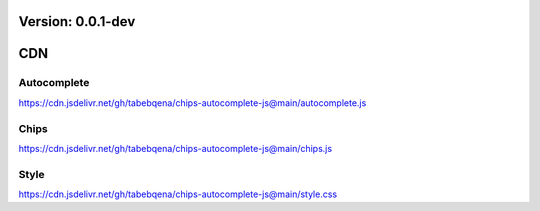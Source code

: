 Version: 0.0.1-dev
==================

CDN
===

Autocomplete
------------

https://cdn.jsdelivr.net/gh/tabebqena/chips-autocomplete-js@main/autocomplete.js

Chips
-----

https://cdn.jsdelivr.net/gh/tabebqena/chips-autocomplete-js@main/chips.js

Style
-----
https://cdn.jsdelivr.net/gh/tabebqena/chips-autocomplete-js@main/style.css